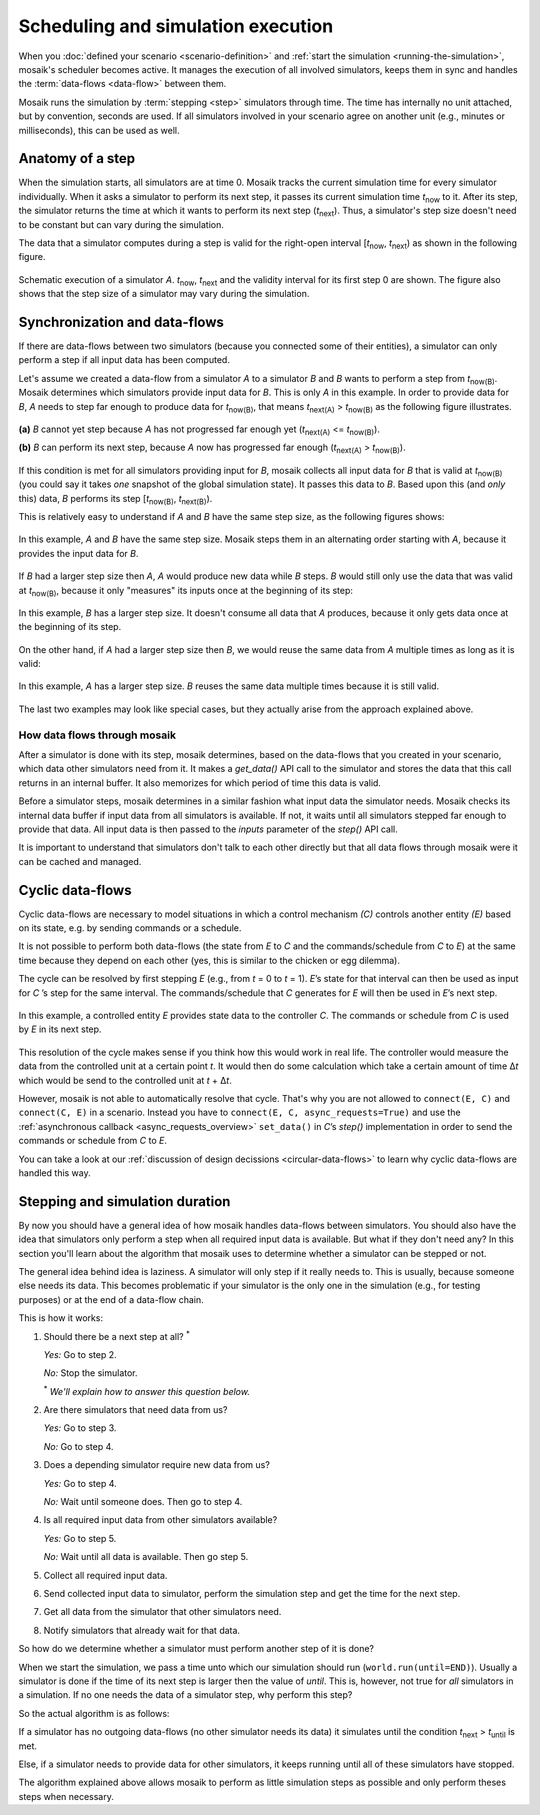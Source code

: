 ===================================
Scheduling and simulation execution
===================================

When you :doc:`defined your scenario <scenario-definition>` and :ref:`start the
simulation <running-the-simulation>`, mosaik's scheduler becomes active. It
manages the execution of all involved simulators, keeps them in sync and
handles the :term:`data-flows <data-flow>` between them.

Mosaik runs the simulation by :term:`stepping <step>` simulators through time.
The time has internally no unit attached, but by convention, seconds are used.
If all simulators involved in your scenario agree on another unit (e.g.,
minutes or milliseconds), this can be used as well.


Anatomy of a step
=================

When the simulation starts, all simulators are at time 0. Mosaik tracks the
current simulation time for every simulator individually. When it asks
a simulator to perform its next step, it passes its current simulation time
*t*:sub:`now` to it. After its step, the simulator returns the time at which it
wants to perform its next step (*t*:sub:`next`). Thus, a simulator's step size
doesn't need to be constant but can vary during the simulation.

The data that a simulator computes during a step is valid for the right-open
interval [*t*:sub:`now`, *t*:sub:`next`) as shown in the following figure.


.. figure:: /_static/scheduler-step.*
   :width: 600
   :align: center
   :alt: Anatomy of a step

   Schematic execution of a simulator *A*. *t*:sub:`now`, *t*:sub:`next` and
   the validity interval for its first step 0 are shown. The figure also shows
   that the step size of a simulator may vary during the simulation.


Synchronization and data-flows
==============================

If there are data-flows between two simulators (because you connected some of
their entities), a simulator can only perform a step if all input data has been
computed.

Let's assume we created a data-flow from a simulator *A* to a simulator *B* and
*B* wants to perform a step from *t*:sub:`now(B)`. Mosaik determines which
simulators provide input data for *B*. This is only *A* in this example. In
order to provide data for *B*, *A* needs to step far enough to produce data for
*t*:sub:`now(B)`, that means *t*:sub:`next(A)` > *t*:sub:`now(B)` as the
following figure illustrates.

.. figure:: /_static/scheduler-step-dependencies.*
   :width: 600
   :align: center
   :alt: t_next(A) must be greater then t_now(B) in order for B to step.

   **(a)** *B* cannot yet step because *A* has not progressed far enough yet
   (*t*:sub:`next(A)` <= *t*:sub:`now(B)`).

   **(b)** *B* can perform its next step, because *A* now has progressed far
   enough (*t*:sub:`next(A)` > *t*:sub:`now(B)`).

If this condition is met for all simulators providing input for *B*, mosaik
collects all input data for *B* that is valid at *t*:sub:`now(B)` (you could
say it takes *one* snapshot of the global simulation state). It passes
this data to *B*. Based upon this (and *only* this) data, *B* performs its step
[*t*:sub:`now(B)`, *t*:sub:`next(B)`).

This is relatively easy to understand if *A* and *B* have the same step size,
as the following figures shows:

.. figure:: /_static/scheduler-dataflow-1-1.*
   :width: 600
   :align: center
   :alt: Dataflow from A to B where both simulators have the same step size.

   In this example, *A* and *B* have the same step size. Mosaik steps them
   in an alternating order starting with *A*, because it provides the input
   data for *B*.

If *B* had a larger step size then *A*, *A* would produce new data while *B*
steps. *B* would still only use the data that was valid at *t*:sub:`now(B)`,
because it only "measures" its inputs once at the beginning of its step:

.. figure:: /_static/scheduler-dataflow-1-2.*
   :width: 600
   :align: center
   :alt: Dataflow from A to B where B has a larger step size.

   In this example, *B* has a larger step size. It doesn't consume all data
   that *A* produces, because it only gets data once at the beginning of its
   step.

On the other hand, if *A* had a larger step size then *B*, we would reuse the
same data from *A* multiple times as long as it is valid:

.. figure:: /_static/scheduler-dataflow-2-1.*
   :width: 600
   :align: center
   :alt: Dataflow from A to B where A has a larger step size.

   In this example, *A* has a larger step size. *B* reuses the same data
   multiple times because it is still valid.

The last two examples may look like special cases, but they actually arise from
the approach explained above.


How data flows through mosaik
-----------------------------

After a simulator is done with its step, mosaik determines, based on the
data-flows that you created in your scenario, which data other simulators need
from it. It makes a *get_data()* API call to the simulator and stores the data
that this call returns in an internal buffer. It also memorizes for which
period of time this data is valid.

Before a simulator steps, mosaik determines in a similar fashion what input
data the simulator needs. Mosaik checks its internal data buffer if input data
from all simulators is available. If not, it waits until all simulators stepped
far enough to provide that data. All input data is then passed to the *inputs*
parameter of the *step()* API call.

It is important to understand that simulators don't talk to each other directly
but that all data flows through mosaik were it can be cached and managed.


Cyclic data-flows
=================

Cyclic data-flows are necessary to model situations in which a control
mechanism *(C)* controls another entity *(E)* based on its state, e.g. by
sending commands or a schedule.

It is not possible to perform both data-flows (the state from *E* to *C* and
the commands/schedule from *C* to *E*) at the same time because they depend on
each other (yes, this is similar to the chicken or egg dilemma).

The cycle can be resolved by first stepping *E* (e.g., from *t* = 0 to *t*
= 1). *E*\ ’s state for that interval can then be used as input for *C*\ ’s
step for the same interval. The commands/schedule that *C* generates for *E*
will then be used in *E*\ ’s next step.

.. figure:: /_static/scheduler-cyclic-dataflow.*
   :width: 600
   :align: center
   :alt: Cyclic data-flow between a controller and a controlled entity.

   In this example, a controlled entity *E* provides state data to the
   controller *C*. The commands or schedule from *C* is used by *E* in its next
   step.

This resolution of the cycle makes sense if you think how this would work in
real life. The controller would measure the data from the controlled unit at
a certain point *t*. It would then do some calculation which take a certain
amount of time Δ\ *t* which would be send to the controlled unit at *t* + Δ\
*t*.

However, mosaik is not able to automatically resolve that cycle. That's why you
are not allowed to ``connect(E, C)`` and ``connect(C, E)`` in a scenario.
Instead you have to ``connect(E, C, async_requests=True)`` and use the
:ref:`asynchronous callback <async_requests_overview>` ``set_data()`` in *C*\
’s *step()* implementation in order to send the commands or schedule from *C*
to *E*.

You can take a look at our :ref:`discussion of design decissions
<circular-data-flows>` to learn why cyclic data-flows are handled this way.


Stepping and simulation duration
================================

By now you should have a general idea of how mosaik handles data-flows between
simulators. You should also have the idea that simulators only perform a step
when all required input data is available. But what if they don't need any? In
this section you'll learn about the algorithm that mosaik uses to determine
whether a simulator can be stepped or not.

The general idea behind idea is laziness. A simulator will only step if it
really needs to. This is usually, because someone else needs its data. This
becomes problematic if your simulator is the only one in the simulation (e.g.,
for testing purposes) or at the end of a data-flow chain.

This is how it works:

1. Should there be a next step at all? :sup:`*`

   *Yes:* Go to step 2.

   *No:* Stop the simulator.

   :sup:`*` *We'll explain how to answer this question below.*

2. Are there simulators that need data from us?

   *Yes:* Go to step 3.

   *No:* Go to step 4.

3. Does a depending simulator require new data from us?

   *Yes:* Go to step 4.

   *No:* Wait until someone does. Then go to step 4.

4. Is all required input data from other simulators available?

   *Yes:* Go to step 5.

   *No:* Wait until all data is available. Then go step 5.

5. Collect all required input data.

6. Send collected input data to simulator, perform the simulation step and get
   the time for the next step.

7. Get all data from the simulator that other simulators need.

8. Notify simulators that already wait for that data.


So how do we determine whether a simulator must perform another step of it is
done?

When we start the simulation, we pass a time unto which our simulation should
run (``world.run(until=END)``). Usually a simulator is done if the time of its
next step is larger then the value of *until*. This is, however, not true for
*all* simulators in a simulation. If no one needs the data of a simulator step,
why perform this step?

So the actual algorithm is as follows:

If a simulator has no outgoing data-flows (no other simulator needs its data)
it simulates until the condition *t*:sub:`next` > *t*:sub:`until` is met.

Else, if a simulator needs to provide data for other simulators, it keeps
running until all of these simulators have stopped.

The algorithm explained above allows mosaik to perform as little simulation
steps as possible and only perform theses steps when necessary.
